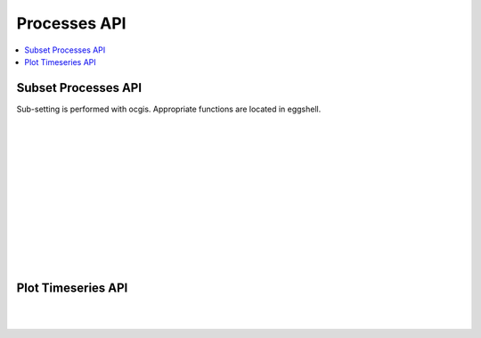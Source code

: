 .. _processes_api:

Processes API
=============

.. contents::
    :local:
    :depth: 1


.. _subset_processes_api:

Subset Processes API
--------------------

Sub-setting is performed with ocgis. Appropriate functions are located in eggshell.

|
|

.. autoprocess:: flyingpigeon.processes.wps_pointinspection.PointinspectionProcess
   :docstring:
   :skiplines: 1

|
|

.. autoprocess:: flyingpigeon.processes.wps_subset.SubsetProcess
   :docstring:
   :skiplines: 1

|
|

.. autoprocess:: flyingpigeon.processes.wps_subset_continents.SubsetcontinentProcess
   :docstring:
   :skiplines: 1

|
|

.. autoprocess:: flyingpigeon.processes.wps_subset_countries.SubsetcountryProcess
   :docstring:
   :skiplines: 1

|
|

.. autoprocess:: flyingpigeon.processes.wps_subset_bbox.SubsetBboxProcess
   :docstring:
   :skiplines: 1

|
|

.. _plot_processes_api:

Plot Timeseries API
-------------------


.. autoprocess:: flyingpigeon.processes.wps_plot_timeseries.PlottimeseriesProcess
  :docstring:
  :skiplines: 1

|
|
